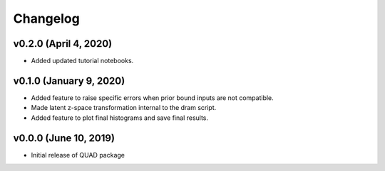 Changelog
=========
v0.2.0 (April 4, 2020)
------------------------
- Added updated tutorial notebooks.

v0.1.0 (January 9, 2020)
------------------------
.. image:: https://zenodo.org/badge/DOI/10.5281/zenodo.3603343.svg
   :target: https://doi.org/10.5281/zenodo.3603343
- Added feature to raise specific errors when prior bound inputs are not compatible.
- Made latent z-space transformation internal to the dram script.
- Added feature to plot final histograms and save final results.

v0.0.0 (June 10, 2019)
----------------------
.. image:: https://zenodo.org/badge/DOI/10.5281/zenodo.3242655.svg
   :target: https://doi.org/10.5281/zenodo.3242655
- Initial release of QUAD package
